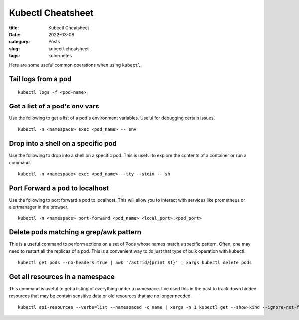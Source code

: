******************
Kubectl Cheatsheet
******************

:title: Kubectl Cheatsheet
:date: 2022-03-08
:category: Posts
:slug: kubectl-cheatsheet
:tags: kubernetes

Here are some useful common operations when using ``kubectl``.

Tail logs from a pod
####################
::

    kubectl logs -f <pod-name>

Get a list of a pod's env vars
##############################
Use the following to get a list of a pod's environment variables. Useful for
debugging certain issues.
::

    kubectl -n <namespace> exec <pod_name> -- env

Drop into a shell on a specific pod
###################################
Use the following to drop into a shell on a specific pod. This is useful to
explore the contents of a container or run a command.
::

    kubectl -n <namespace> exec <pod_name> --tty --stdin -- sh

Port Forward a pod to localhost
###############################
Use the following to port forward a pod to localhost. This will allow you to
interact with services like prometheus or alertmanager in the browser.
::

    kubectl -n <namespace> port-forward <pod_name> <local_port>:<pod_port>

Delete pods matching a grep/awk pattern
#######################################
This is a useful command to perform actions on a set of Pods whose names match 
a specific pattern. Often, one may need to restart all the replicas of a pod. 
This is a convenient way to do just that type of bulk operation with kubectl.
::

    kubectl get pods --no-headers=true | awk '/astrid/{print $1}' | xargs kubectl delete pods

Get all resources in a namespace
################################
This command is useful to get a listing of everything under a namespace. I've
used this in the past to track down hidden resources that may be contain sensitive
data or old resources that are no longer needed.
::

    kubectl api-resources --verbs=list --namespaced -o name | xargs -n 1 kubectl get --show-kind --ignore-not-found -n <namespace>
